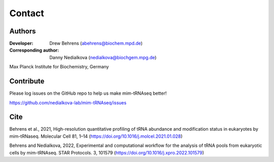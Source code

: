 Contact
=======

Authors
^^^^^^^

:Developer: Drew Behrens (abehrens@biochem.mpd.de)

:Corresponding author: Danny Nedialkova (nedialkova@biochgem.mpg.de)

Max Planck Institute for Biochemistry, Germany

Contribute
^^^^^^^^^^

Please log issues on the GitHub repo to help us make mim-tRNAseq better!

https://github.com/nedialkova-lab/mim-tRNAseq/issues

Cite
^^^^

Behrens et al., 2021, High-resolution quantitative profiling of tRNA abundance and modification status in eukaryotes by mim-tRNaseq. Molecular Cell 81, 1–14 (https://doi.org/10.1016/j.molcel.2021.01.028)

Behrens and Nedialkova, 2022, Experimental and computational workflow for the analysis of tRNA pools from eukaryotic cells by mim-tRNAseq. STAR Protocols. 3, 101579 (https://doi.org/10.1016/j.xpro.2022.101579)

